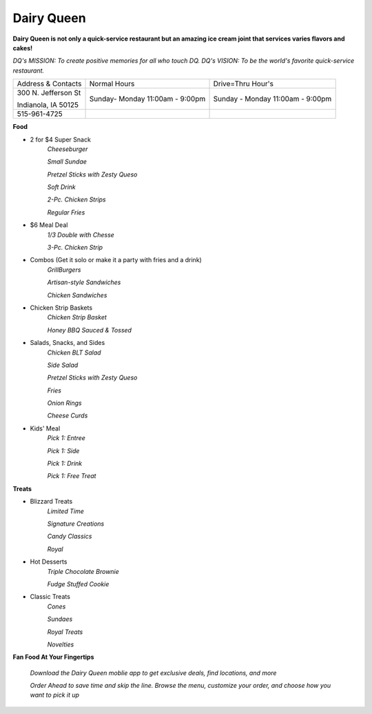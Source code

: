 Dairy Queen
===========

**Dairy Queen is not only a quick-service restaurant but an amazing ice cream joint that services varies flavors and cakes!**

*DQ's MISSION: To create positive memories for all who touch DQ.*
*DQ's VISION: To be the world's favorite quick-service restaurant.*

+-------------------+------------------+-----------------------+
|Address & Contacts | Normal Hours     |  Drive=Thru Hour's    |
+-------------------+------------------+-----------------------+
|300 N. Jefferson St|Sunday- Monday    |Sunday - Monday        |
|                   |11:00am - 9:00pm  |11:00am - 9:00pm       |
|Indianola, IA 50125|                  |                       |
+-------------------+------------------+-----------------------+
|515-961-4725       |                  |                       |
+-------------------+------------------+-----------------------+

**Food**

* 2 for $4 Super Snack
	*Cheeseburger*

	*Small Sundae*

	*Pretzel Sticks with Zesty Queso*

	*Soft Drink*

	*2-Pc. Chicken Strips*

	*Regular Fries*

* $6 Meal Deal
	*1/3 Double with Chesse*

	*3-Pc. Chicken Strip*

* Combos (Get it solo or make it a party with fries and a drink)
	*GrillBurgers*
	
	*Artisan-style Sandwiches*

	*Chicken Sandwiches*

* Chicken Strip Baskets
	*Chicken Strip Basket*

	*Honey BBQ Sauced & Tossed*

* Salads, Snacks, and Sides
	*Chicken BLT Salad*

	*Side Salad*

	*Pretzel Sticks with Zesty Queso*

	*Fries*

	*Onion Rings*

	*Cheese Curds*

* Kids' Meal
	*Pick 1: Entree*

	*Pick 1: Side*

	*Pick 1: Drink*

	*Pick 1: Free Treat*

**Treats**

* Blizzard Treats
	*Limited Time*

	*Signature Creations*

	*Candy Classics*

	*Royal*

* Hot Desserts
	*Triple Chocolate Brownie*

	*Fudge Stuffed Cookie*

* Classic Treats
	*Cones*

	*Sundaes*

	*Royal Treats*

	*Novelties*

**Fan Food At Your Fingertips**

	*Download the Dairy Queen moblie app to get exclusive deals, find locations, and more*

	*Order Ahead to save time and skip the line. Browse the menu, customize your order, and choose how you want to pick it up*




